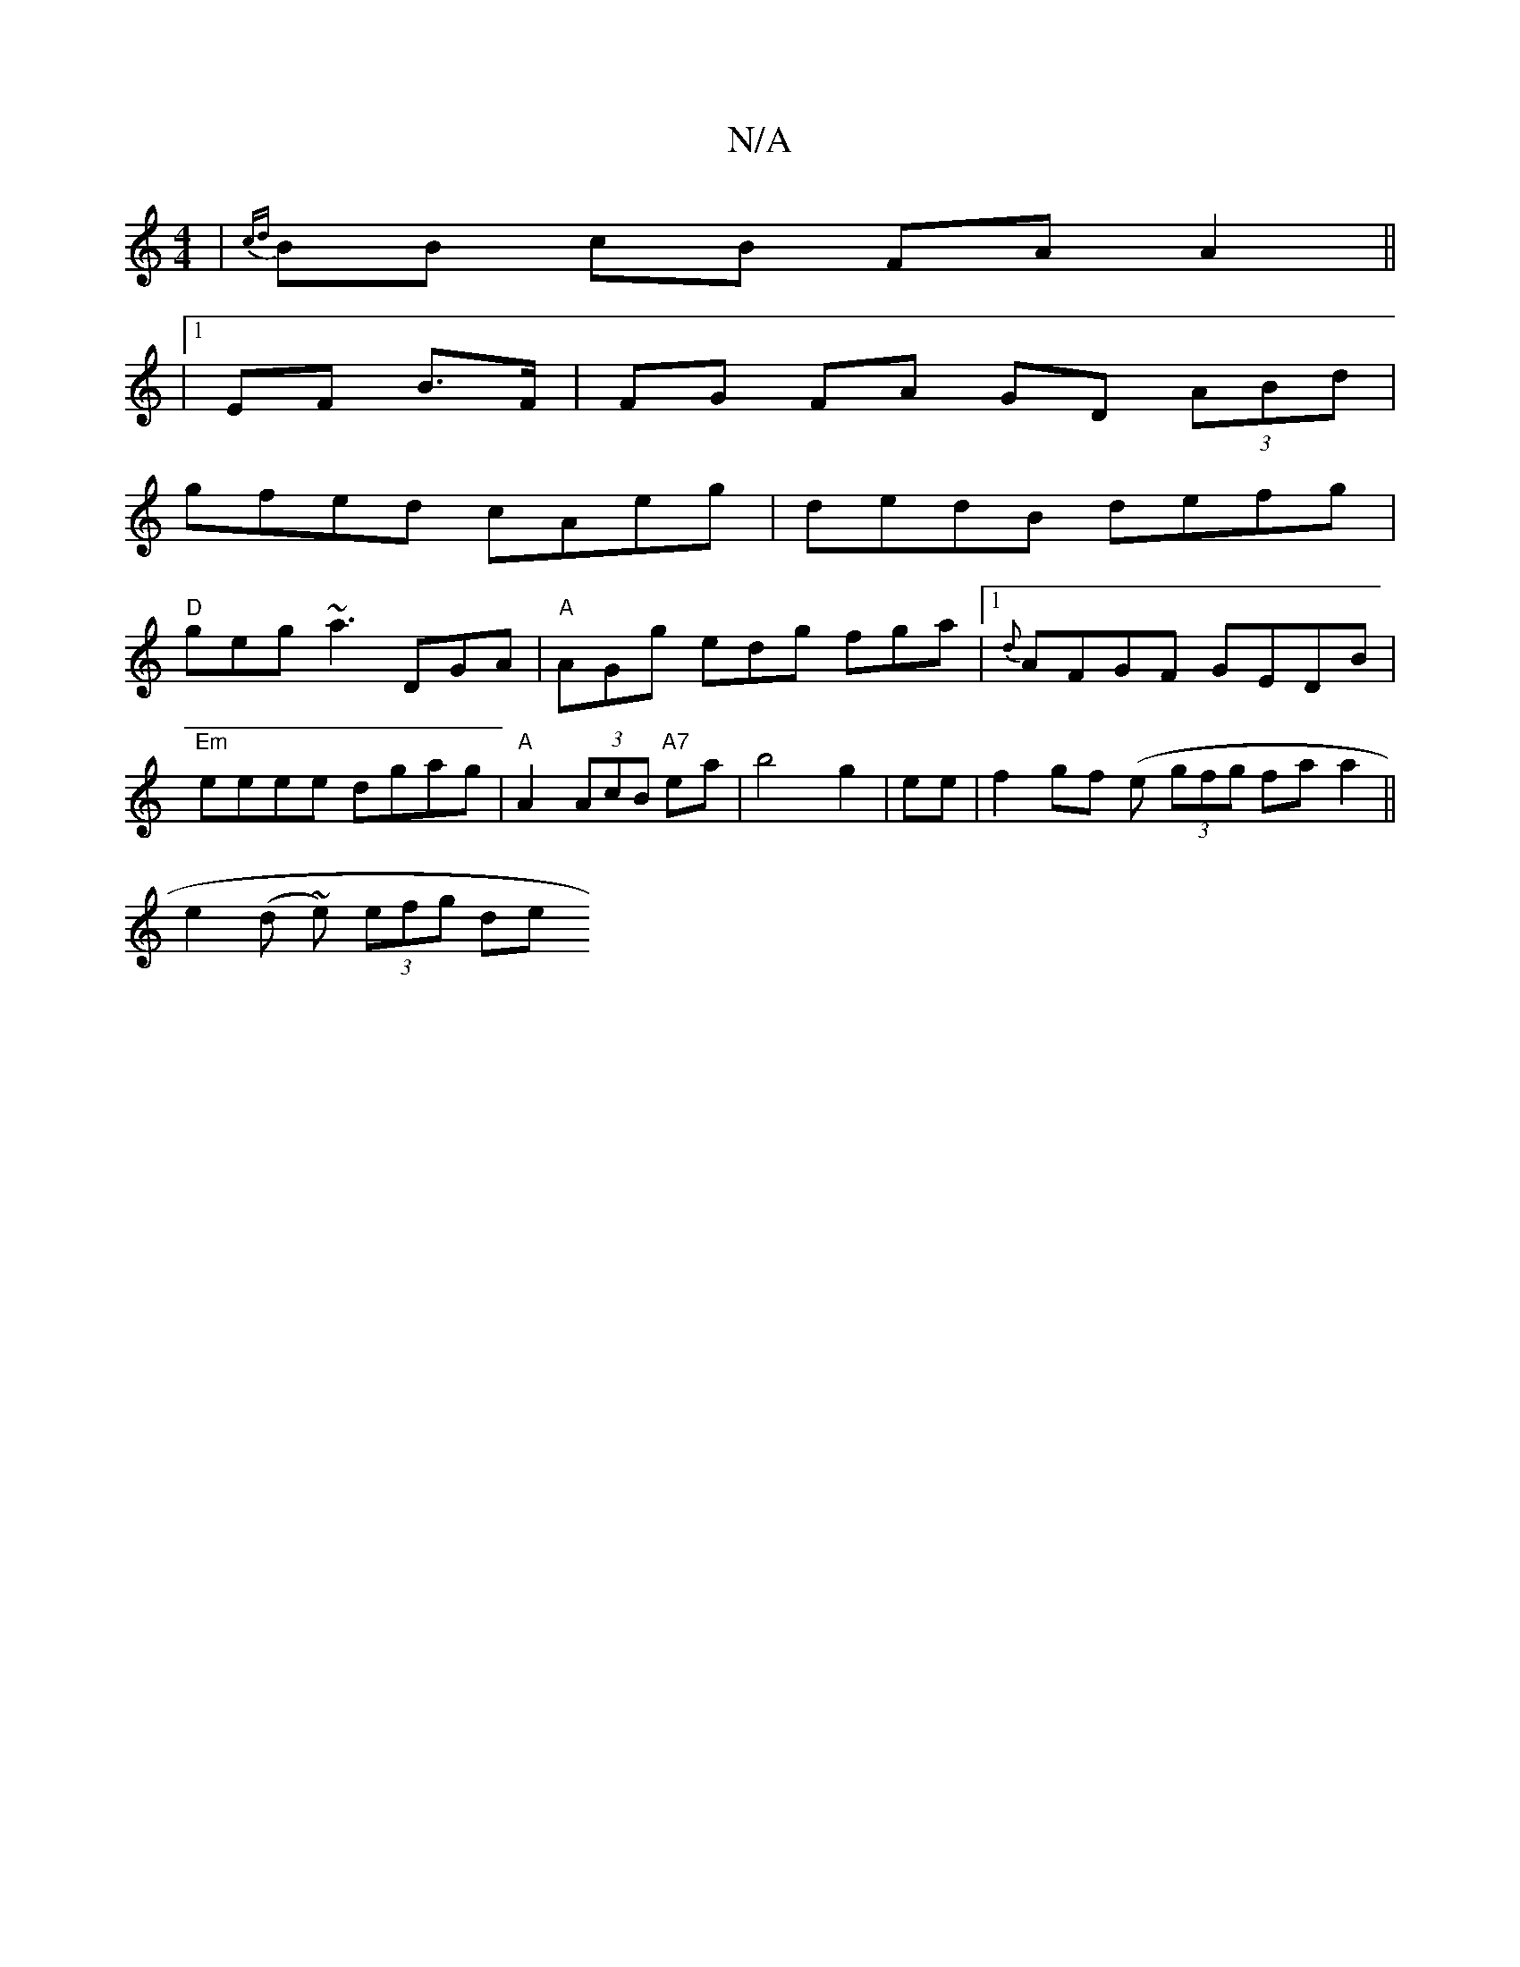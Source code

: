 X:1
T:N/A
M:4/4
R:N/A
K:Cmajor
|{cd}BB cB FA A2 ||
|1 EF B>F | FG FA GD (3ABd|
gfed cAeg|dedB defg|
"D"geg ~a3 DGA|"A"AGg edg fga|[1 {d}AFGF GEDB|
"Em"eeee dgag|"A"A2(3AcB "A7"ea | b4 g2| ee|f2 gf (e (3gfg faa2||
e2 (d ~e) (3efg de